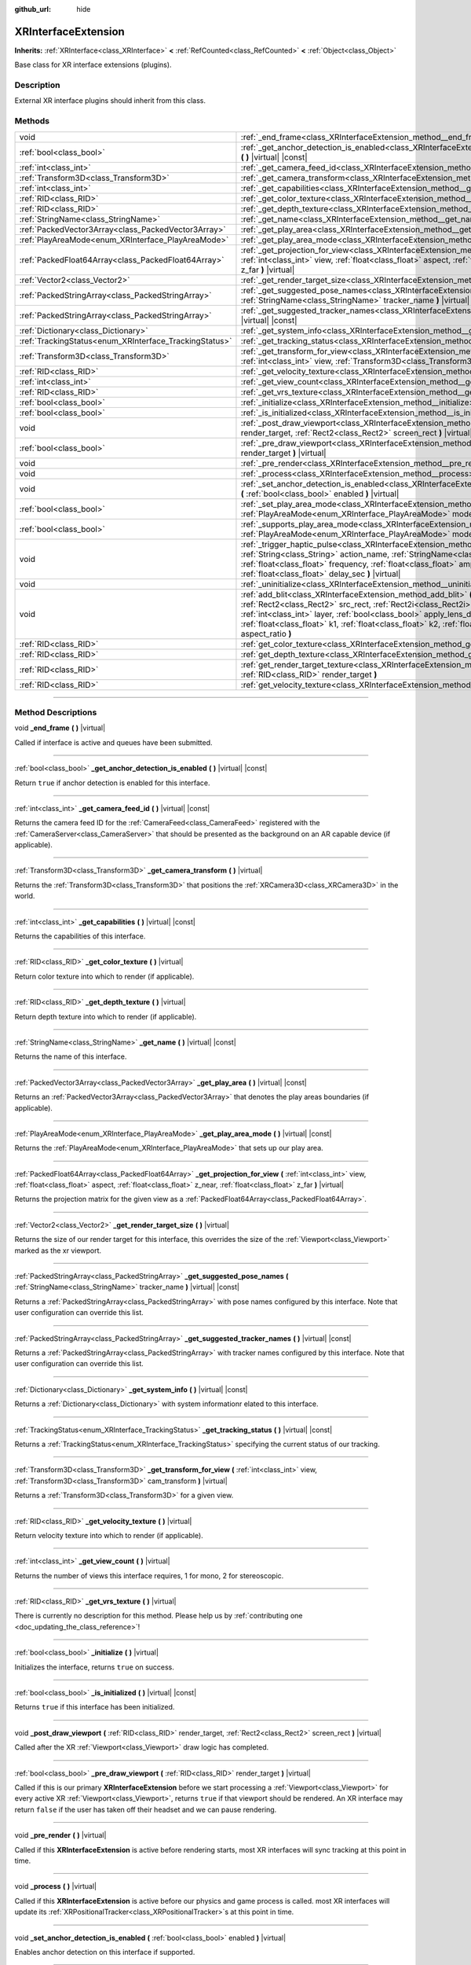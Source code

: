 :github_url: hide

.. DO NOT EDIT THIS FILE!!!
.. Generated automatically from Godot engine sources.
.. Generator: https://github.com/godotengine/godot/tree/master/doc/tools/make_rst.py.
.. XML source: https://github.com/godotengine/godot/tree/master/doc/classes/XRInterfaceExtension.xml.

.. _class_XRInterfaceExtension:

XRInterfaceExtension
====================

**Inherits:** :ref:`XRInterface<class_XRInterface>` **<** :ref:`RefCounted<class_RefCounted>` **<** :ref:`Object<class_Object>`

Base class for XR interface extensions (plugins).

.. rst-class:: classref-introduction-group

Description
-----------

External XR interface plugins should inherit from this class.

.. rst-class:: classref-reftable-group

Methods
-------

.. table::
   :widths: auto

   +--------------------------------------------------------+---------------------------------------------------------------------------------------------------------------------------------------------------------------------------------------------------------------------------------------------------------------------------------------------------------------------------------------------------------------------------------------------------------------------------------------------------------------------------------------+
   | void                                                   | :ref:`_end_frame<class_XRInterfaceExtension_method__end_frame>` **(** **)** |virtual|                                                                                                                                                                                                                                                                                                                                                                                                 |
   +--------------------------------------------------------+---------------------------------------------------------------------------------------------------------------------------------------------------------------------------------------------------------------------------------------------------------------------------------------------------------------------------------------------------------------------------------------------------------------------------------------------------------------------------------------+
   | :ref:`bool<class_bool>`                                | :ref:`_get_anchor_detection_is_enabled<class_XRInterfaceExtension_method__get_anchor_detection_is_enabled>` **(** **)** |virtual| |const|                                                                                                                                                                                                                                                                                                                                             |
   +--------------------------------------------------------+---------------------------------------------------------------------------------------------------------------------------------------------------------------------------------------------------------------------------------------------------------------------------------------------------------------------------------------------------------------------------------------------------------------------------------------------------------------------------------------+
   | :ref:`int<class_int>`                                  | :ref:`_get_camera_feed_id<class_XRInterfaceExtension_method__get_camera_feed_id>` **(** **)** |virtual| |const|                                                                                                                                                                                                                                                                                                                                                                       |
   +--------------------------------------------------------+---------------------------------------------------------------------------------------------------------------------------------------------------------------------------------------------------------------------------------------------------------------------------------------------------------------------------------------------------------------------------------------------------------------------------------------------------------------------------------------+
   | :ref:`Transform3D<class_Transform3D>`                  | :ref:`_get_camera_transform<class_XRInterfaceExtension_method__get_camera_transform>` **(** **)** |virtual|                                                                                                                                                                                                                                                                                                                                                                           |
   +--------------------------------------------------------+---------------------------------------------------------------------------------------------------------------------------------------------------------------------------------------------------------------------------------------------------------------------------------------------------------------------------------------------------------------------------------------------------------------------------------------------------------------------------------------+
   | :ref:`int<class_int>`                                  | :ref:`_get_capabilities<class_XRInterfaceExtension_method__get_capabilities>` **(** **)** |virtual| |const|                                                                                                                                                                                                                                                                                                                                                                           |
   +--------------------------------------------------------+---------------------------------------------------------------------------------------------------------------------------------------------------------------------------------------------------------------------------------------------------------------------------------------------------------------------------------------------------------------------------------------------------------------------------------------------------------------------------------------+
   | :ref:`RID<class_RID>`                                  | :ref:`_get_color_texture<class_XRInterfaceExtension_method__get_color_texture>` **(** **)** |virtual|                                                                                                                                                                                                                                                                                                                                                                                 |
   +--------------------------------------------------------+---------------------------------------------------------------------------------------------------------------------------------------------------------------------------------------------------------------------------------------------------------------------------------------------------------------------------------------------------------------------------------------------------------------------------------------------------------------------------------------+
   | :ref:`RID<class_RID>`                                  | :ref:`_get_depth_texture<class_XRInterfaceExtension_method__get_depth_texture>` **(** **)** |virtual|                                                                                                                                                                                                                                                                                                                                                                                 |
   +--------------------------------------------------------+---------------------------------------------------------------------------------------------------------------------------------------------------------------------------------------------------------------------------------------------------------------------------------------------------------------------------------------------------------------------------------------------------------------------------------------------------------------------------------------+
   | :ref:`StringName<class_StringName>`                    | :ref:`_get_name<class_XRInterfaceExtension_method__get_name>` **(** **)** |virtual| |const|                                                                                                                                                                                                                                                                                                                                                                                           |
   +--------------------------------------------------------+---------------------------------------------------------------------------------------------------------------------------------------------------------------------------------------------------------------------------------------------------------------------------------------------------------------------------------------------------------------------------------------------------------------------------------------------------------------------------------------+
   | :ref:`PackedVector3Array<class_PackedVector3Array>`    | :ref:`_get_play_area<class_XRInterfaceExtension_method__get_play_area>` **(** **)** |virtual| |const|                                                                                                                                                                                                                                                                                                                                                                                 |
   +--------------------------------------------------------+---------------------------------------------------------------------------------------------------------------------------------------------------------------------------------------------------------------------------------------------------------------------------------------------------------------------------------------------------------------------------------------------------------------------------------------------------------------------------------------+
   | :ref:`PlayAreaMode<enum_XRInterface_PlayAreaMode>`     | :ref:`_get_play_area_mode<class_XRInterfaceExtension_method__get_play_area_mode>` **(** **)** |virtual| |const|                                                                                                                                                                                                                                                                                                                                                                       |
   +--------------------------------------------------------+---------------------------------------------------------------------------------------------------------------------------------------------------------------------------------------------------------------------------------------------------------------------------------------------------------------------------------------------------------------------------------------------------------------------------------------------------------------------------------------+
   | :ref:`PackedFloat64Array<class_PackedFloat64Array>`    | :ref:`_get_projection_for_view<class_XRInterfaceExtension_method__get_projection_for_view>` **(** :ref:`int<class_int>` view, :ref:`float<class_float>` aspect, :ref:`float<class_float>` z_near, :ref:`float<class_float>` z_far **)** |virtual|                                                                                                                                                                                                                                     |
   +--------------------------------------------------------+---------------------------------------------------------------------------------------------------------------------------------------------------------------------------------------------------------------------------------------------------------------------------------------------------------------------------------------------------------------------------------------------------------------------------------------------------------------------------------------+
   | :ref:`Vector2<class_Vector2>`                          | :ref:`_get_render_target_size<class_XRInterfaceExtension_method__get_render_target_size>` **(** **)** |virtual|                                                                                                                                                                                                                                                                                                                                                                       |
   +--------------------------------------------------------+---------------------------------------------------------------------------------------------------------------------------------------------------------------------------------------------------------------------------------------------------------------------------------------------------------------------------------------------------------------------------------------------------------------------------------------------------------------------------------------+
   | :ref:`PackedStringArray<class_PackedStringArray>`      | :ref:`_get_suggested_pose_names<class_XRInterfaceExtension_method__get_suggested_pose_names>` **(** :ref:`StringName<class_StringName>` tracker_name **)** |virtual| |const|                                                                                                                                                                                                                                                                                                          |
   +--------------------------------------------------------+---------------------------------------------------------------------------------------------------------------------------------------------------------------------------------------------------------------------------------------------------------------------------------------------------------------------------------------------------------------------------------------------------------------------------------------------------------------------------------------+
   | :ref:`PackedStringArray<class_PackedStringArray>`      | :ref:`_get_suggested_tracker_names<class_XRInterfaceExtension_method__get_suggested_tracker_names>` **(** **)** |virtual| |const|                                                                                                                                                                                                                                                                                                                                                     |
   +--------------------------------------------------------+---------------------------------------------------------------------------------------------------------------------------------------------------------------------------------------------------------------------------------------------------------------------------------------------------------------------------------------------------------------------------------------------------------------------------------------------------------------------------------------+
   | :ref:`Dictionary<class_Dictionary>`                    | :ref:`_get_system_info<class_XRInterfaceExtension_method__get_system_info>` **(** **)** |virtual| |const|                                                                                                                                                                                                                                                                                                                                                                             |
   +--------------------------------------------------------+---------------------------------------------------------------------------------------------------------------------------------------------------------------------------------------------------------------------------------------------------------------------------------------------------------------------------------------------------------------------------------------------------------------------------------------------------------------------------------------+
   | :ref:`TrackingStatus<enum_XRInterface_TrackingStatus>` | :ref:`_get_tracking_status<class_XRInterfaceExtension_method__get_tracking_status>` **(** **)** |virtual| |const|                                                                                                                                                                                                                                                                                                                                                                     |
   +--------------------------------------------------------+---------------------------------------------------------------------------------------------------------------------------------------------------------------------------------------------------------------------------------------------------------------------------------------------------------------------------------------------------------------------------------------------------------------------------------------------------------------------------------------+
   | :ref:`Transform3D<class_Transform3D>`                  | :ref:`_get_transform_for_view<class_XRInterfaceExtension_method__get_transform_for_view>` **(** :ref:`int<class_int>` view, :ref:`Transform3D<class_Transform3D>` cam_transform **)** |virtual|                                                                                                                                                                                                                                                                                       |
   +--------------------------------------------------------+---------------------------------------------------------------------------------------------------------------------------------------------------------------------------------------------------------------------------------------------------------------------------------------------------------------------------------------------------------------------------------------------------------------------------------------------------------------------------------------+
   | :ref:`RID<class_RID>`                                  | :ref:`_get_velocity_texture<class_XRInterfaceExtension_method__get_velocity_texture>` **(** **)** |virtual|                                                                                                                                                                                                                                                                                                                                                                           |
   +--------------------------------------------------------+---------------------------------------------------------------------------------------------------------------------------------------------------------------------------------------------------------------------------------------------------------------------------------------------------------------------------------------------------------------------------------------------------------------------------------------------------------------------------------------+
   | :ref:`int<class_int>`                                  | :ref:`_get_view_count<class_XRInterfaceExtension_method__get_view_count>` **(** **)** |virtual|                                                                                                                                                                                                                                                                                                                                                                                       |
   +--------------------------------------------------------+---------------------------------------------------------------------------------------------------------------------------------------------------------------------------------------------------------------------------------------------------------------------------------------------------------------------------------------------------------------------------------------------------------------------------------------------------------------------------------------+
   | :ref:`RID<class_RID>`                                  | :ref:`_get_vrs_texture<class_XRInterfaceExtension_method__get_vrs_texture>` **(** **)** |virtual|                                                                                                                                                                                                                                                                                                                                                                                     |
   +--------------------------------------------------------+---------------------------------------------------------------------------------------------------------------------------------------------------------------------------------------------------------------------------------------------------------------------------------------------------------------------------------------------------------------------------------------------------------------------------------------------------------------------------------------+
   | :ref:`bool<class_bool>`                                | :ref:`_initialize<class_XRInterfaceExtension_method__initialize>` **(** **)** |virtual|                                                                                                                                                                                                                                                                                                                                                                                               |
   +--------------------------------------------------------+---------------------------------------------------------------------------------------------------------------------------------------------------------------------------------------------------------------------------------------------------------------------------------------------------------------------------------------------------------------------------------------------------------------------------------------------------------------------------------------+
   | :ref:`bool<class_bool>`                                | :ref:`_is_initialized<class_XRInterfaceExtension_method__is_initialized>` **(** **)** |virtual| |const|                                                                                                                                                                                                                                                                                                                                                                               |
   +--------------------------------------------------------+---------------------------------------------------------------------------------------------------------------------------------------------------------------------------------------------------------------------------------------------------------------------------------------------------------------------------------------------------------------------------------------------------------------------------------------------------------------------------------------+
   | void                                                   | :ref:`_post_draw_viewport<class_XRInterfaceExtension_method__post_draw_viewport>` **(** :ref:`RID<class_RID>` render_target, :ref:`Rect2<class_Rect2>` screen_rect **)** |virtual|                                                                                                                                                                                                                                                                                                    |
   +--------------------------------------------------------+---------------------------------------------------------------------------------------------------------------------------------------------------------------------------------------------------------------------------------------------------------------------------------------------------------------------------------------------------------------------------------------------------------------------------------------------------------------------------------------+
   | :ref:`bool<class_bool>`                                | :ref:`_pre_draw_viewport<class_XRInterfaceExtension_method__pre_draw_viewport>` **(** :ref:`RID<class_RID>` render_target **)** |virtual|                                                                                                                                                                                                                                                                                                                                             |
   +--------------------------------------------------------+---------------------------------------------------------------------------------------------------------------------------------------------------------------------------------------------------------------------------------------------------------------------------------------------------------------------------------------------------------------------------------------------------------------------------------------------------------------------------------------+
   | void                                                   | :ref:`_pre_render<class_XRInterfaceExtension_method__pre_render>` **(** **)** |virtual|                                                                                                                                                                                                                                                                                                                                                                                               |
   +--------------------------------------------------------+---------------------------------------------------------------------------------------------------------------------------------------------------------------------------------------------------------------------------------------------------------------------------------------------------------------------------------------------------------------------------------------------------------------------------------------------------------------------------------------+
   | void                                                   | :ref:`_process<class_XRInterfaceExtension_method__process>` **(** **)** |virtual|                                                                                                                                                                                                                                                                                                                                                                                                     |
   +--------------------------------------------------------+---------------------------------------------------------------------------------------------------------------------------------------------------------------------------------------------------------------------------------------------------------------------------------------------------------------------------------------------------------------------------------------------------------------------------------------------------------------------------------------+
   | void                                                   | :ref:`_set_anchor_detection_is_enabled<class_XRInterfaceExtension_method__set_anchor_detection_is_enabled>` **(** :ref:`bool<class_bool>` enabled **)** |virtual|                                                                                                                                                                                                                                                                                                                     |
   +--------------------------------------------------------+---------------------------------------------------------------------------------------------------------------------------------------------------------------------------------------------------------------------------------------------------------------------------------------------------------------------------------------------------------------------------------------------------------------------------------------------------------------------------------------+
   | :ref:`bool<class_bool>`                                | :ref:`_set_play_area_mode<class_XRInterfaceExtension_method__set_play_area_mode>` **(** :ref:`PlayAreaMode<enum_XRInterface_PlayAreaMode>` mode **)** |virtual| |const|                                                                                                                                                                                                                                                                                                               |
   +--------------------------------------------------------+---------------------------------------------------------------------------------------------------------------------------------------------------------------------------------------------------------------------------------------------------------------------------------------------------------------------------------------------------------------------------------------------------------------------------------------------------------------------------------------+
   | :ref:`bool<class_bool>`                                | :ref:`_supports_play_area_mode<class_XRInterfaceExtension_method__supports_play_area_mode>` **(** :ref:`PlayAreaMode<enum_XRInterface_PlayAreaMode>` mode **)** |virtual| |const|                                                                                                                                                                                                                                                                                                     |
   +--------------------------------------------------------+---------------------------------------------------------------------------------------------------------------------------------------------------------------------------------------------------------------------------------------------------------------------------------------------------------------------------------------------------------------------------------------------------------------------------------------------------------------------------------------+
   | void                                                   | :ref:`_trigger_haptic_pulse<class_XRInterfaceExtension_method__trigger_haptic_pulse>` **(** :ref:`String<class_String>` action_name, :ref:`StringName<class_StringName>` tracker_name, :ref:`float<class_float>` frequency, :ref:`float<class_float>` amplitude, :ref:`float<class_float>` duration_sec, :ref:`float<class_float>` delay_sec **)** |virtual|                                                                                                                          |
   +--------------------------------------------------------+---------------------------------------------------------------------------------------------------------------------------------------------------------------------------------------------------------------------------------------------------------------------------------------------------------------------------------------------------------------------------------------------------------------------------------------------------------------------------------------+
   | void                                                   | :ref:`_uninitialize<class_XRInterfaceExtension_method__uninitialize>` **(** **)** |virtual|                                                                                                                                                                                                                                                                                                                                                                                           |
   +--------------------------------------------------------+---------------------------------------------------------------------------------------------------------------------------------------------------------------------------------------------------------------------------------------------------------------------------------------------------------------------------------------------------------------------------------------------------------------------------------------------------------------------------------------+
   | void                                                   | :ref:`add_blit<class_XRInterfaceExtension_method_add_blit>` **(** :ref:`RID<class_RID>` render_target, :ref:`Rect2<class_Rect2>` src_rect, :ref:`Rect2i<class_Rect2i>` dst_rect, :ref:`bool<class_bool>` use_layer, :ref:`int<class_int>` layer, :ref:`bool<class_bool>` apply_lens_distortion, :ref:`Vector2<class_Vector2>` eye_center, :ref:`float<class_float>` k1, :ref:`float<class_float>` k2, :ref:`float<class_float>` upscale, :ref:`float<class_float>` aspect_ratio **)** |
   +--------------------------------------------------------+---------------------------------------------------------------------------------------------------------------------------------------------------------------------------------------------------------------------------------------------------------------------------------------------------------------------------------------------------------------------------------------------------------------------------------------------------------------------------------------+
   | :ref:`RID<class_RID>`                                  | :ref:`get_color_texture<class_XRInterfaceExtension_method_get_color_texture>` **(** **)**                                                                                                                                                                                                                                                                                                                                                                                             |
   +--------------------------------------------------------+---------------------------------------------------------------------------------------------------------------------------------------------------------------------------------------------------------------------------------------------------------------------------------------------------------------------------------------------------------------------------------------------------------------------------------------------------------------------------------------+
   | :ref:`RID<class_RID>`                                  | :ref:`get_depth_texture<class_XRInterfaceExtension_method_get_depth_texture>` **(** **)**                                                                                                                                                                                                                                                                                                                                                                                             |
   +--------------------------------------------------------+---------------------------------------------------------------------------------------------------------------------------------------------------------------------------------------------------------------------------------------------------------------------------------------------------------------------------------------------------------------------------------------------------------------------------------------------------------------------------------------+
   | :ref:`RID<class_RID>`                                  | :ref:`get_render_target_texture<class_XRInterfaceExtension_method_get_render_target_texture>` **(** :ref:`RID<class_RID>` render_target **)**                                                                                                                                                                                                                                                                                                                                         |
   +--------------------------------------------------------+---------------------------------------------------------------------------------------------------------------------------------------------------------------------------------------------------------------------------------------------------------------------------------------------------------------------------------------------------------------------------------------------------------------------------------------------------------------------------------------+
   | :ref:`RID<class_RID>`                                  | :ref:`get_velocity_texture<class_XRInterfaceExtension_method_get_velocity_texture>` **(** **)**                                                                                                                                                                                                                                                                                                                                                                                       |
   +--------------------------------------------------------+---------------------------------------------------------------------------------------------------------------------------------------------------------------------------------------------------------------------------------------------------------------------------------------------------------------------------------------------------------------------------------------------------------------------------------------------------------------------------------------+

.. rst-class:: classref-section-separator

----

.. rst-class:: classref-descriptions-group

Method Descriptions
-------------------

.. _class_XRInterfaceExtension_method__end_frame:

.. rst-class:: classref-method

void **_end_frame** **(** **)** |virtual|

Called if interface is active and queues have been submitted.

.. rst-class:: classref-item-separator

----

.. _class_XRInterfaceExtension_method__get_anchor_detection_is_enabled:

.. rst-class:: classref-method

:ref:`bool<class_bool>` **_get_anchor_detection_is_enabled** **(** **)** |virtual| |const|

Return ``true`` if anchor detection is enabled for this interface.

.. rst-class:: classref-item-separator

----

.. _class_XRInterfaceExtension_method__get_camera_feed_id:

.. rst-class:: classref-method

:ref:`int<class_int>` **_get_camera_feed_id** **(** **)** |virtual| |const|

Returns the camera feed ID for the :ref:`CameraFeed<class_CameraFeed>` registered with the :ref:`CameraServer<class_CameraServer>` that should be presented as the background on an AR capable device (if applicable).

.. rst-class:: classref-item-separator

----

.. _class_XRInterfaceExtension_method__get_camera_transform:

.. rst-class:: classref-method

:ref:`Transform3D<class_Transform3D>` **_get_camera_transform** **(** **)** |virtual|

Returns the :ref:`Transform3D<class_Transform3D>` that positions the :ref:`XRCamera3D<class_XRCamera3D>` in the world.

.. rst-class:: classref-item-separator

----

.. _class_XRInterfaceExtension_method__get_capabilities:

.. rst-class:: classref-method

:ref:`int<class_int>` **_get_capabilities** **(** **)** |virtual| |const|

Returns the capabilities of this interface.

.. rst-class:: classref-item-separator

----

.. _class_XRInterfaceExtension_method__get_color_texture:

.. rst-class:: classref-method

:ref:`RID<class_RID>` **_get_color_texture** **(** **)** |virtual|

Return color texture into which to render (if applicable).

.. rst-class:: classref-item-separator

----

.. _class_XRInterfaceExtension_method__get_depth_texture:

.. rst-class:: classref-method

:ref:`RID<class_RID>` **_get_depth_texture** **(** **)** |virtual|

Return depth texture into which to render (if applicable).

.. rst-class:: classref-item-separator

----

.. _class_XRInterfaceExtension_method__get_name:

.. rst-class:: classref-method

:ref:`StringName<class_StringName>` **_get_name** **(** **)** |virtual| |const|

Returns the name of this interface.

.. rst-class:: classref-item-separator

----

.. _class_XRInterfaceExtension_method__get_play_area:

.. rst-class:: classref-method

:ref:`PackedVector3Array<class_PackedVector3Array>` **_get_play_area** **(** **)** |virtual| |const|

Returns an :ref:`PackedVector3Array<class_PackedVector3Array>` that denotes the play areas boundaries (if applicable).

.. rst-class:: classref-item-separator

----

.. _class_XRInterfaceExtension_method__get_play_area_mode:

.. rst-class:: classref-method

:ref:`PlayAreaMode<enum_XRInterface_PlayAreaMode>` **_get_play_area_mode** **(** **)** |virtual| |const|

Returns the :ref:`PlayAreaMode<enum_XRInterface_PlayAreaMode>` that sets up our play area.

.. rst-class:: classref-item-separator

----

.. _class_XRInterfaceExtension_method__get_projection_for_view:

.. rst-class:: classref-method

:ref:`PackedFloat64Array<class_PackedFloat64Array>` **_get_projection_for_view** **(** :ref:`int<class_int>` view, :ref:`float<class_float>` aspect, :ref:`float<class_float>` z_near, :ref:`float<class_float>` z_far **)** |virtual|

Returns the projection matrix for the given view as a :ref:`PackedFloat64Array<class_PackedFloat64Array>`.

.. rst-class:: classref-item-separator

----

.. _class_XRInterfaceExtension_method__get_render_target_size:

.. rst-class:: classref-method

:ref:`Vector2<class_Vector2>` **_get_render_target_size** **(** **)** |virtual|

Returns the size of our render target for this interface, this overrides the size of the :ref:`Viewport<class_Viewport>` marked as the xr viewport.

.. rst-class:: classref-item-separator

----

.. _class_XRInterfaceExtension_method__get_suggested_pose_names:

.. rst-class:: classref-method

:ref:`PackedStringArray<class_PackedStringArray>` **_get_suggested_pose_names** **(** :ref:`StringName<class_StringName>` tracker_name **)** |virtual| |const|

Returns a :ref:`PackedStringArray<class_PackedStringArray>` with pose names configured by this interface. Note that user configuration can override this list.

.. rst-class:: classref-item-separator

----

.. _class_XRInterfaceExtension_method__get_suggested_tracker_names:

.. rst-class:: classref-method

:ref:`PackedStringArray<class_PackedStringArray>` **_get_suggested_tracker_names** **(** **)** |virtual| |const|

Returns a :ref:`PackedStringArray<class_PackedStringArray>` with tracker names configured by this interface. Note that user configuration can override this list.

.. rst-class:: classref-item-separator

----

.. _class_XRInterfaceExtension_method__get_system_info:

.. rst-class:: classref-method

:ref:`Dictionary<class_Dictionary>` **_get_system_info** **(** **)** |virtual| |const|

Returns a :ref:`Dictionary<class_Dictionary>` with system informationr elated to this interface.

.. rst-class:: classref-item-separator

----

.. _class_XRInterfaceExtension_method__get_tracking_status:

.. rst-class:: classref-method

:ref:`TrackingStatus<enum_XRInterface_TrackingStatus>` **_get_tracking_status** **(** **)** |virtual| |const|

Returns a :ref:`TrackingStatus<enum_XRInterface_TrackingStatus>` specifying the current status of our tracking.

.. rst-class:: classref-item-separator

----

.. _class_XRInterfaceExtension_method__get_transform_for_view:

.. rst-class:: classref-method

:ref:`Transform3D<class_Transform3D>` **_get_transform_for_view** **(** :ref:`int<class_int>` view, :ref:`Transform3D<class_Transform3D>` cam_transform **)** |virtual|

Returns a :ref:`Transform3D<class_Transform3D>` for a given view.

.. rst-class:: classref-item-separator

----

.. _class_XRInterfaceExtension_method__get_velocity_texture:

.. rst-class:: classref-method

:ref:`RID<class_RID>` **_get_velocity_texture** **(** **)** |virtual|

Return velocity texture into which to render (if applicable).

.. rst-class:: classref-item-separator

----

.. _class_XRInterfaceExtension_method__get_view_count:

.. rst-class:: classref-method

:ref:`int<class_int>` **_get_view_count** **(** **)** |virtual|

Returns the number of views this interface requires, 1 for mono, 2 for stereoscopic.

.. rst-class:: classref-item-separator

----

.. _class_XRInterfaceExtension_method__get_vrs_texture:

.. rst-class:: classref-method

:ref:`RID<class_RID>` **_get_vrs_texture** **(** **)** |virtual|

.. container:: contribute

	There is currently no description for this method. Please help us by :ref:`contributing one <doc_updating_the_class_reference>`!

.. rst-class:: classref-item-separator

----

.. _class_XRInterfaceExtension_method__initialize:

.. rst-class:: classref-method

:ref:`bool<class_bool>` **_initialize** **(** **)** |virtual|

Initializes the interface, returns ``true`` on success.

.. rst-class:: classref-item-separator

----

.. _class_XRInterfaceExtension_method__is_initialized:

.. rst-class:: classref-method

:ref:`bool<class_bool>` **_is_initialized** **(** **)** |virtual| |const|

Returns ``true`` if this interface has been initialized.

.. rst-class:: classref-item-separator

----

.. _class_XRInterfaceExtension_method__post_draw_viewport:

.. rst-class:: classref-method

void **_post_draw_viewport** **(** :ref:`RID<class_RID>` render_target, :ref:`Rect2<class_Rect2>` screen_rect **)** |virtual|

Called after the XR :ref:`Viewport<class_Viewport>` draw logic has completed.

.. rst-class:: classref-item-separator

----

.. _class_XRInterfaceExtension_method__pre_draw_viewport:

.. rst-class:: classref-method

:ref:`bool<class_bool>` **_pre_draw_viewport** **(** :ref:`RID<class_RID>` render_target **)** |virtual|

Called if this is our primary **XRInterfaceExtension** before we start processing a :ref:`Viewport<class_Viewport>` for every active XR :ref:`Viewport<class_Viewport>`, returns ``true`` if that viewport should be rendered. An XR interface may return ``false`` if the user has taken off their headset and we can pause rendering.

.. rst-class:: classref-item-separator

----

.. _class_XRInterfaceExtension_method__pre_render:

.. rst-class:: classref-method

void **_pre_render** **(** **)** |virtual|

Called if this **XRInterfaceExtension** is active before rendering starts, most XR interfaces will sync tracking at this point in time.

.. rst-class:: classref-item-separator

----

.. _class_XRInterfaceExtension_method__process:

.. rst-class:: classref-method

void **_process** **(** **)** |virtual|

Called if this **XRInterfaceExtension** is active before our physics and game process is called. most XR interfaces will update its :ref:`XRPositionalTracker<class_XRPositionalTracker>`\ s at this point in time.

.. rst-class:: classref-item-separator

----

.. _class_XRInterfaceExtension_method__set_anchor_detection_is_enabled:

.. rst-class:: classref-method

void **_set_anchor_detection_is_enabled** **(** :ref:`bool<class_bool>` enabled **)** |virtual|

Enables anchor detection on this interface if supported.

.. rst-class:: classref-item-separator

----

.. _class_XRInterfaceExtension_method__set_play_area_mode:

.. rst-class:: classref-method

:ref:`bool<class_bool>` **_set_play_area_mode** **(** :ref:`PlayAreaMode<enum_XRInterface_PlayAreaMode>` mode **)** |virtual| |const|

Set the play area mode for this interface.

.. rst-class:: classref-item-separator

----

.. _class_XRInterfaceExtension_method__supports_play_area_mode:

.. rst-class:: classref-method

:ref:`bool<class_bool>` **_supports_play_area_mode** **(** :ref:`PlayAreaMode<enum_XRInterface_PlayAreaMode>` mode **)** |virtual| |const|

Returns ``true`` if this interface supports this play area mode.

.. rst-class:: classref-item-separator

----

.. _class_XRInterfaceExtension_method__trigger_haptic_pulse:

.. rst-class:: classref-method

void **_trigger_haptic_pulse** **(** :ref:`String<class_String>` action_name, :ref:`StringName<class_StringName>` tracker_name, :ref:`float<class_float>` frequency, :ref:`float<class_float>` amplitude, :ref:`float<class_float>` duration_sec, :ref:`float<class_float>` delay_sec **)** |virtual|

Triggers a haptic pulse to be emitted on the specified tracker.

.. rst-class:: classref-item-separator

----

.. _class_XRInterfaceExtension_method__uninitialize:

.. rst-class:: classref-method

void **_uninitialize** **(** **)** |virtual|

Uninitialize the interface.

.. rst-class:: classref-item-separator

----

.. _class_XRInterfaceExtension_method_add_blit:

.. rst-class:: classref-method

void **add_blit** **(** :ref:`RID<class_RID>` render_target, :ref:`Rect2<class_Rect2>` src_rect, :ref:`Rect2i<class_Rect2i>` dst_rect, :ref:`bool<class_bool>` use_layer, :ref:`int<class_int>` layer, :ref:`bool<class_bool>` apply_lens_distortion, :ref:`Vector2<class_Vector2>` eye_center, :ref:`float<class_float>` k1, :ref:`float<class_float>` k2, :ref:`float<class_float>` upscale, :ref:`float<class_float>` aspect_ratio **)**

Blits our render results to screen optionally applying lens distortion. This can only be called while processing ``_commit_views``.

.. rst-class:: classref-item-separator

----

.. _class_XRInterfaceExtension_method_get_color_texture:

.. rst-class:: classref-method

:ref:`RID<class_RID>` **get_color_texture** **(** **)**

.. container:: contribute

	There is currently no description for this method. Please help us by :ref:`contributing one <doc_updating_the_class_reference>`!

.. rst-class:: classref-item-separator

----

.. _class_XRInterfaceExtension_method_get_depth_texture:

.. rst-class:: classref-method

:ref:`RID<class_RID>` **get_depth_texture** **(** **)**

.. container:: contribute

	There is currently no description for this method. Please help us by :ref:`contributing one <doc_updating_the_class_reference>`!

.. rst-class:: classref-item-separator

----

.. _class_XRInterfaceExtension_method_get_render_target_texture:

.. rst-class:: classref-method

:ref:`RID<class_RID>` **get_render_target_texture** **(** :ref:`RID<class_RID>` render_target **)**

Returns a valid :ref:`RID<class_RID>` for a texture to which we should render the current frame if supported by the interface.

.. rst-class:: classref-item-separator

----

.. _class_XRInterfaceExtension_method_get_velocity_texture:

.. rst-class:: classref-method

:ref:`RID<class_RID>` **get_velocity_texture** **(** **)**

.. container:: contribute

	There is currently no description for this method. Please help us by :ref:`contributing one <doc_updating_the_class_reference>`!

.. |virtual| replace:: :abbr:`virtual (This method should typically be overridden by the user to have any effect.)`
.. |const| replace:: :abbr:`const (This method has no side effects. It doesn't modify any of the instance's member variables.)`
.. |vararg| replace:: :abbr:`vararg (This method accepts any number of arguments after the ones described here.)`
.. |constructor| replace:: :abbr:`constructor (This method is used to construct a type.)`
.. |static| replace:: :abbr:`static (This method doesn't need an instance to be called, so it can be called directly using the class name.)`
.. |operator| replace:: :abbr:`operator (This method describes a valid operator to use with this type as left-hand operand.)`
